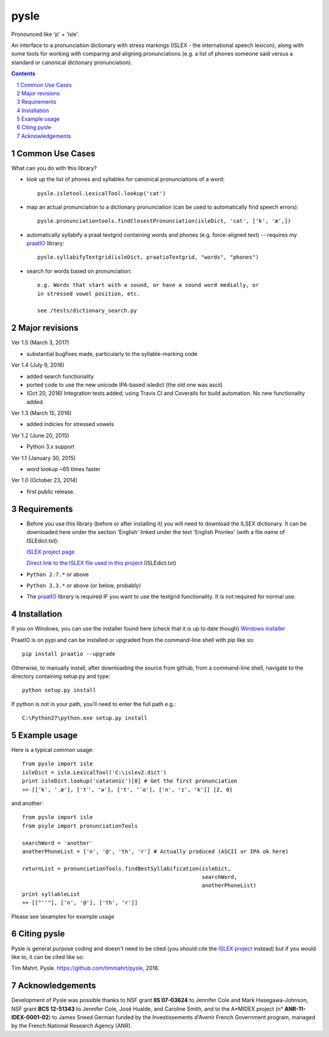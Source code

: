 
---------
pysle
---------

.. image:: https://travis-ci.org/timmahrt/pysle.svg?branch=master
    :target: https://travis-ci.org/timmahrt/pysle

.. image:: https://coveralls.io/repos/github/timmahrt/pysle/badge.svg?branch=master
    :target: https://coveralls.io/github/timmahrt/pysle?branch=master

.. image:: https://img.shields.io/badge/license-MIT-blue.svg?
   :target: http://opensource.org/licenses/MIT

Pronounced like 'p' + 'isle'.

An interface to a pronunciation dictionary with stress markings
(ISLEX - the international speech lexicon), 
along with some tools for working with comparing and aligning 
pronunciations (e.g. a list of phones someone said versus a standard or 
canonical dictionary pronunciation). 


.. sectnum::
.. contents::


Common Use Cases
================

What can you do with this library?

- look up the list of phones and syllables for canonical pronunciations 
  of a word::

    pysle.isletool.LexicalTool.lookup('cat')

- map an actual pronunciation to a dictionary pronunciation (can be used 
  to automatically find speech errors)::

    pysle.pronunciationtools.findClosestPronunciation(isleDict, 'cat', ['k', 'æ',])

- automatically syllabify a praat textgrid containing words and phones 
  (e.g. force-aligned text) -- requires my 
  `praatIO <https://github.com/timmahrt/praatIO>`_ library::

    pysle.syllabifyTextgrid(isleDict, praatioTextgrid, "words", "phones")

- search for words based on pronunciation::

    e.g. Words that start with a sound, or have a sound word medially, or 
    in stressed vowel position, etc.

    see /tests/dictionary_search.py

Major revisions
================

Ver 1.5 (March 3, 2017)

- substantial bugfixes made, particularly to the syllable-marking code

Ver 1.4 (July 9, 2016)

- added search functionality

- ported code to use the new unicode IPA-based isledict
  (the old one was ascii)

- (Oct 20, 2016) Integration tests added; using Travis CI and Coveralls
  for build automation.  No new functionality added.

Ver 1.3 (March 15, 2016)

- added indicies for stressed vowels

Ver 1.2 (June 20, 2015)

- Python 3.x support

Ver 1.1 (January 30, 2015)

- word lookup ~65 times faster

Ver 1.0 (October 23, 2014)

- first public release.


Requirements
================

- Before you use this library (before or after installing it) you will need
  to download the ILSEX dictionary.  It can be downloaded here under the
  section 'English' linked under the text 'English Pronlex'
  (with a file name of ISLEdict.txt):

  `ISLEX project page <http://isle.illinois.edu/sst/data/g2ps/>`_

  `Direct link to the ISLEX file used in this project
  <http://isle.illinois.edu/sst/data/g2ps/English/ISLEdict.txt>`_ (ISLEdict.txt)

- ``Python 2.7.*`` or above

- ``Python 3.3.*`` or above (or below, probably)

- The `praatIO <https://github.com/timmahrt/praatIO>`_ library is required IF 
  you want to use the textgrid functionality.  It is not required 
  for normal use.


Installation
================

If you on Windows, you can use the installer found here (check that it is up to date though)
`Windows installer <http://www.timmahrt.com/python_installers>`_

PraatIO is on pypi and can be installed or upgraded from the command-line shell with pip like so::

    pip install praatio --upgrade

Otherwise, to manually install, after downloading the source from github, from a command-line shell, navigate to the directory containing setup.py and type::

    python setup.py install

If python is not in your path, you'll need to enter the full path e.g.::

	C:\Python27\python.exe setup.py install


Example usage
================

Here is a typical common usage::

    from pysle import isle
    isleDict = isle.LexicalTool('C:\islev2.dict')
    print isleDict.lookup('catatonic')[0] # Get the first pronunciation
    >> [['k', 'ˌæ'], ['t˺', 'ə'], ['t', 'ˈɑ'], ['n', 'ɪ', 'k']] [2, 0]

and another::

    from pysle import isle
    from psyle import pronunciationTools

    searchWord = 'another'
    anotherPhoneList = ['n', '@', 'th', 'r'] # Actually produced (ASCII or IPA ok here)

    returnList = pronunciationTools.findBestSyllabification(isleDict, 
                                                            searchWord, 
                                                            anotherPhoneList)
    print syllableList
    >> [["''"], ['n', '@'], ['th', 'r']]


Please see \\examples for example usage


Citing pysle
===============

Pysle is general purpose coding and doesn't need to be cited
(you should cite the
`ISLEX project <http://isle.illinois.edu/sst/data/g2ps/>`_
instead) but if you would like to, it can be cited like so:

Tim Mahrt. Pysle. https://github.com/timmahrt/pysle, 2016.


Acknowledgements
================

Development of Pysle was possible thanks to NSF grant **IIS 07-03624**
to Jennifer Cole and Mark Hasegawa-Johnson, NSF grant **BCS 12-51343**
to Jennifer Cole, José Hualde, and Caroline Smith, and
to the A*MIDEX project (n° **ANR-11-IDEX-0001-02**) to James Sneed German
funded by the Investissements d'Avenir French Government program, managed
by the French National Research Agency (ANR).


